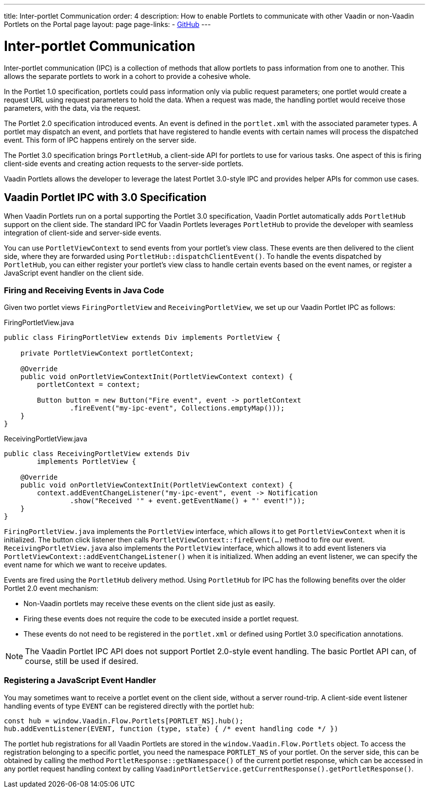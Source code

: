 ---
title: Inter-portlet Communication
order: 4
description: How to enable Portlets to communicate with other Vaadin or non-Vaadin Portlets on the Portal page
layout: page
page-links:
  - https://github.com/vaadin/portlet[GitHub]
---

= Inter-portlet Communication

Inter-portlet communication (IPC) is a collection of methods that allow portlets to pass information from one to another.
This allows the separate portlets to work in a cohort to provide a cohesive whole.

In the Portlet 1.0 specification, portlets could pass information only via public request parameters; one portlet would create a request URL using request parameters to hold the data.
When a request was made, the handling portlet would receive those parameters, with the data, via the request.

The Portlet 2.0 specification introduced events.
An event is defined in the [filename]`portlet.xml` with the associated parameter types.
A portlet may dispatch an event, and portlets that have registered to handle events with certain names will process the dispatched event.
This form of IPC happens entirely on the server side.

The Portlet 3.0 specification brings [classname]`PortletHub`, a client-side API for portlets to use for various tasks.
One aspect of this is firing client-side events and creating action requests to the server-side portlets.

Vaadin Portlets allows the developer to leverage the latest Portlet 3.0-style IPC and provides helper APIs for common use cases.

== Vaadin Portlet IPC with 3.0 Specification

When Vaadin Portlets run on a portal supporting the Portlet 3.0 specification, Vaadin Portlet automatically adds [classname]`PortletHub` support on the client side.
The standard IPC for Vaadin Portlets leverages [classname]`PortletHub` to provide the developer with seamless integration of client-side and server-side events.

You can use [classname]`PortletViewContext` to send events from your portlet's view class.
These events are then delivered to the client side, where they are forwarded using [methodname]`PortletHub::dispatchClientEvent()`.
To handle the events dispatched by [classname]`PortletHub`, you can either register your portlet's view class to handle certain events based on the event names, or register a JavaScript event handler on the client side.

=== Firing and Receiving Events in Java Code

Given two portlet views [classname]`FiringPortletView` and [classname]`ReceivingPortletView`, we set up our Vaadin Portlet IPC as follows:

.FiringPortletView.java
[source,java]
----
public class FiringPortletView extends Div implements PortletView {

    private PortletViewContext portletContext;

    @Override
    public void onPortletViewContextInit(PortletViewContext context) {
        portletContext = context;

        Button button = new Button("Fire event", event -> portletContext
                .fireEvent("my-ipc-event", Collections.emptyMap()));
    }
}
----

.ReceivingPortletView.java
[source,java]
----
public class ReceivingPortletView extends Div
        implements PortletView {

    @Override
    public void onPortletViewContextInit(PortletViewContext context) {
        context.addEventChangeListener("my-ipc-event", event -> Notification
                .show("Received '" + event.getEventName() + "' event!"));
    }
}
----

[classname]`FiringPortletView.java` implements the [interfacename]`PortletView` interface, which allows it to get [classname]`PortletViewContext` when it is initialized.
The button click listener then calls [methodname]`PortletViewContext::fireEvent(...)` method to fire our event. [classname]`ReceivingPortletView.java` also implements the [interfacename]`PortletView` interface, which allows it to add event listeners via [methodname]`PortletViewContext::addEventChangeListener()` when it is initialized.
When adding an event listener, we can specify the event name for which we want to receive updates.

Events are fired using the [classname]`PortletHub` delivery method.
Using [classname]`PortletHub` for IPC has the following benefits over the older Portlet 2.0 event mechanism:

- Non-Vaadin portlets may receive these events on the client side just as easily.
- Firing these events does not require the code to be executed inside a portlet request.
- These events do not need to be registered in the [filename]`portlet.xml` or defined using Portlet 3.0 specification annotations.

[NOTE]
The Vaadin Portlet IPC API does not support Portlet 2.0-style event handling.
The basic Portlet API can, of course, still be used if desired.

=== Registering a JavaScript Event Handler
You may sometimes want to receive a portlet event on the client side, without a server round-trip.
A client-side event listener handling events of type `EVENT` can be registered directly with the portlet hub:

[source,js]
----
const hub = window.Vaadin.Flow.Portlets[PORTLET_NS].hub();
hub.addEventListener(EVENT, function (type, state) { /* event handling code */ })
----

The portlet hub registrations for all Vaadin Portlets are stored in the `window.Vaadin.Flow.Portlets` object.
To access the registration belonging to a specific portlet, you need the namespace  `PORTLET_NS` of your portlet.
On the server side, this can be obtained by calling the method [methodname]`PortletResponse::getNamespace()` of the current portlet response, which can be accessed in any portlet request handling context by calling [methodname]`VaadinPortletService.getCurrentResponse().getPortletResponse()`.
